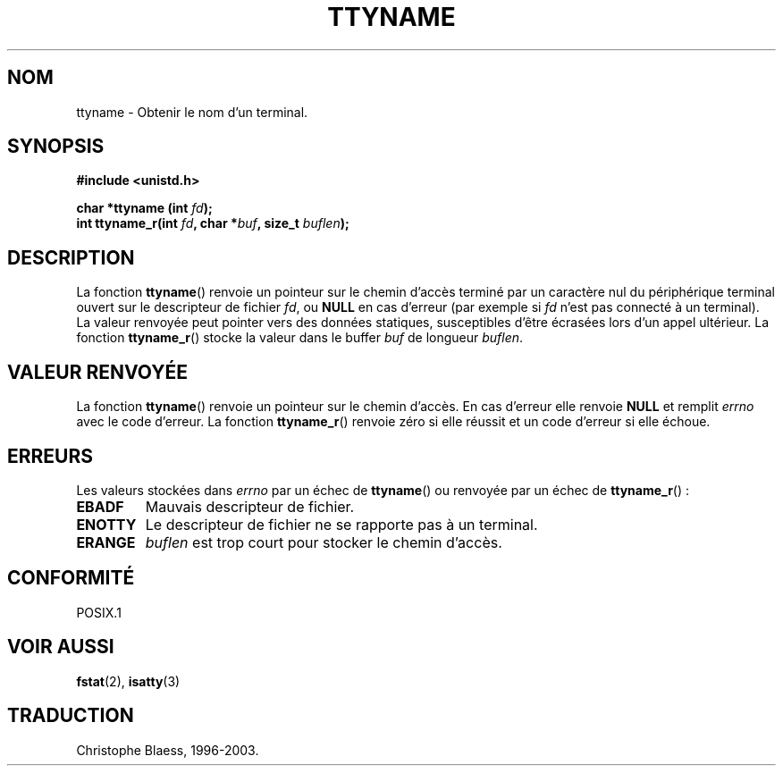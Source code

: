 .\" Copyright (c) 1995 Jim Van Zandt <jrv@vanzandt.mv.com>
.\"
.\" This is free documentation; you can redistribute it and/or
.\" modify it under the terms of the GNU General Public License as
.\" published by the Free Software Foundation; either version 2 of
.\" the License, or (at your option) any later version.
.\"
.\" The GNU General Public License's references to "object code"
.\" and "executables" are to be interpreted as the output of any
.\" document formatting or typesetting system, including
.\" intermediate and printed output.
.\"
.\" This manual is distributed in the hope that it will be useful,
.\" but WITHOUT ANY WARRANTY; without even the implied warranty of
.\" MERCHANTABILITY or FITNESS FOR A PARTICULAR PURPOSE.  See the
.\" GNU General Public License for more details.
.\"
.\" You should have received a copy of the GNU General Public
.\" License along with this manual; if not, write to the Free
.\" Software Foundation, Inc., 675 Mass Ave, Cambridge, MA 02139,
.\" USA.
.\" 
.\"
.\" Traduction 11/12/1996 par Christophe Blaess (ccb@club-internet.fr)
.\" Mise à jour 25/10/2002 LDP 1.53
.\" MàJ 21/07/2003 LDP-1.56
.TH TTYNAME 3 "21 juillet 2003" LDP "Manuel du programmeur Linux"
.SH NOM
ttyname \- Obtenir le nom d'un terminal.
.SH SYNOPSIS
.nf
.B #include <unistd.h>
.sp
.BI "char *ttyname (int " fd ");"
.br
.BI "int ttyname_r(int " fd ", char *" buf ", size_t " buflen );
.fi
.SH DESCRIPTION
La fonction
.BR ttyname ()
renvoie un pointeur sur le chemin d'accès terminé par un caractère nul
du périphérique terminal ouvert sur le descripteur de fichier
\fIfd\fP, ou \fBNULL\fP en cas d'erreur (par exemple si \fIfd\fP
n'est pas connecté à un terminal).
La valeur renvoyée peut pointer vers des données statiques, susceptibles
d'être écrasées lors d'un appel ultérieur.
La fonction
.BR ttyname_r ()
stocke la valeur dans le buffer
.I buf
de longueur
.IR buflen .
.SH "VALEUR RENVOYÉE"
La fonction
.BR ttyname ()
renvoie un pointeur sur le chemin d'accès. En cas d'erreur elle renvoie
.B NULL
et remplit
.I errno
avec le code d'erreur.
La fonction
.BR ttyname_r ()
renvoie zéro si elle réussit et un code d'erreur si elle échoue.
.SH ERREURS
Les valeurs stockées dans
.I errno
par un échec de
.BR ttyname ()
ou renvoyée par un échec de
.BR ttyname_r "() :"
.TP
.B EBADF
Mauvais descripteur de fichier.
.TP
.B ENOTTY
Le descripteur de fichier ne se rapporte pas à un terminal.
.TP
.B ERANGE
.I buflen
est trop court pour stocker le chemin d'accès.
.SH "CONFORMITÉ"
POSIX.1
.\" don't know about these: SVID, AT&T, X/OPEN, BSD 4.3
.SH "VOIR AUSSI"
.BR fstat (2),
.BR isatty (3)
.SH TRADUCTION
Christophe Blaess, 1996-2003.
